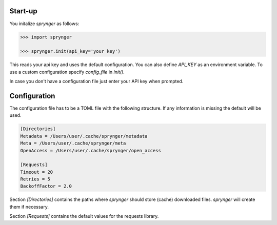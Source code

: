Start-up
========

You initalize `sprynger` as follows:

.. code:: python

    >>> import sprynger

    >>> sprynger.init(api_key='your key')

This reads your api key and uses the default configuration. You can also define `API_KEY` as an environment
variable. To use a custom configuration specify `config_file` in `init()`.

.. function:: init(api_key: Optional[str] = None, config_file: Optional[Union[str, Path]] = None) -> None

    Function to initialize the sprynger library. For more information go to the
    `documentation <file:///Users/nilsherrmann/sprynger/docs/build/html/initialization.html#configuration>`_.

    :param api_key: API key
    :type api_key: str, optional
    :param config_file: Path to the configuration .toml file.
    :type config_file: str or Path, optional

    :raises ValueError: If no API key was provided either as an argument or as an
        environment variable `API_KEY`.

    Example:

    .. code:: python

        from sprynger import init
        init(api_key='your key', config_file='path/to/custom/config.toml')


In case you don't have a configuration file just enter your API key when prompted.


Configuration
=============

The configuration file has to be a TOML file with the following structure. If any information is missing the default will be used.

.. code-block:: cfg

    [Directories]
    Metadata = /Users/user/.cache/sprynger/metadata
    Meta = /Users/user/.cache/sprynger/meta
    OpenAccess = /Users/user/.cache/sprynger/open_access

    [Requests]
    Timeout = 20
    Retries = 5
    BackoffFactor = 2.0


Section `[Directories]` contains the paths where `sprynger` should store (cache) downloaded files.  `sprynger` will create them if necessary.

Section `[Requests]` contains the default values for the requests library.
